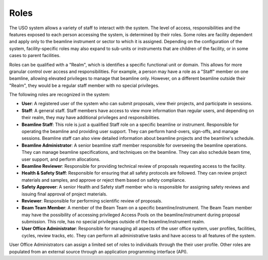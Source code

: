.. _staff-guide:

Roles
=====
The USO system allows a variety of staff to interact with the system. The level of access, responsibilities and the
features exposed to each person accessing the system, is determined by their roles. Some roles are facility dependent
and apply only to the beamline instrument or sector to which it is assigned. Depending on the configuration of the
system, facility-specific roles may also expand to sub-units or instruments that are children of the facility, or in
some cases to parent facilities.

Roles can be qualified with a "Realm", which is identifies a specific functional unit or domain. This allows for
more granular control over access and responsibilities. For example, a person may have a role as a "Staff" member
on one beamline, allowing elevated privileges to manage that beamline only. However, on a different beamline outside
their "Realm", they would be a regular staff member with no special privileges.

The following roles are recognized in the system:

- **User**: A registered user of the system who can submit proposals, view their projects, and participate in sessions.
- **Staff**: A general staff. Staff members have access to view more information than regular users, and depending on
  their realm, they may have additional privileges and responsibilities.
- **Beamline Staff**: This role is just a qualified Staff role on a specific beamline or instrument.  Responsible for
  operating the beamline and providing user support. They can perform hand-overs,
  sign-offs, and manage sessions. Beamline staff can also view detailed information about beamline projects and the
  beamline's schedule.
- **Beamline Administrator**: A senior beamline staff member responsible for overseeing the beamline operations. They can
  manage beamline specifications, and techniques on the beamline. They can also schedule beam time, user support,
  and perform allocations.
- **Beamline Reviewer**: Responsible for providing technical review of proposals requesting access to the facility.
- **Health & Safety Staff**: Responsible for ensuring that all safety protocols are followed. They can review project
  materials and samples, and approve or reject them based on safety compliance.
- **Safety Approver**: A senior Health and Safety staff member who is responsible for assigning safety reviews
  and issuing final approval of project materials.
- **Reviewer**: Responsible for performing scientific review of proposals.
- **Beam Team Member**: A member of the Beam Team on a specific beamline/instrument. The Beam Team member may have
  the possibility of accessing privileged Access Pools on the beamline/instrument during proposal submission. This role,
  has no special privileges outside of the beamline/instrument realm.
- **User Office Administrator**: Responsible for managing all aspects of the user office system, user profiles,
  facilities, cycles, review tracks, etc. They can perform all administrative tasks and have access to all
  features of the system.


User Office Administrators can assign a limited set of roles to individuals through the their user profile. Other roles
are populated from an external source through an application programming interface (API).